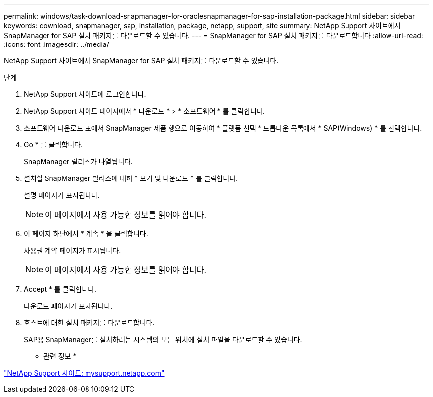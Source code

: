 ---
permalink: windows/task-download-snapmanager-for-oraclesnapmanager-for-sap-installation-package.html 
sidebar: sidebar 
keywords: download, snapmanager, sap, installation, package, netapp, support, site 
summary: NetApp Support 사이트에서 SnapManager for SAP 설치 패키지를 다운로드할 수 있습니다. 
---
= SnapManager for SAP 설치 패키지를 다운로드합니다
:allow-uri-read: 
:icons: font
:imagesdir: ../media/


[role="lead"]
NetApp Support 사이트에서 SnapManager for SAP 설치 패키지를 다운로드할 수 있습니다.

.단계
. NetApp Support 사이트에 로그인합니다.
. NetApp Support 사이트 페이지에서 * 다운로드 * > * 소프트웨어 * 를 클릭합니다.
. 소프트웨어 다운로드 표에서 SnapManager 제품 행으로 이동하여 * 플랫폼 선택 * 드롭다운 목록에서 * SAP(Windows) * 를 선택합니다.
. Go * 를 클릭합니다.
+
SnapManager 릴리스가 나열됩니다.

. 설치할 SnapManager 릴리스에 대해 * 보기 및 다운로드 * 를 클릭합니다.
+
설명 페이지가 표시됩니다.

+

NOTE: 이 페이지에서 사용 가능한 정보를 읽어야 합니다.

. 이 페이지 하단에서 * 계속 * 을 클릭합니다.
+
사용권 계약 페이지가 표시됩니다.

+

NOTE: 이 페이지에서 사용 가능한 정보를 읽어야 합니다.

. Accept * 를 클릭합니다.
+
다운로드 페이지가 표시됩니다.

. 호스트에 대한 설치 패키지를 다운로드합니다.
+
SAP용 SnapManager를 설치하려는 시스템의 모든 위치에 설치 파일을 다운로드할 수 있습니다.



* 관련 정보 *

http://mysupport.netapp.com/["NetApp Support 사이트: mysupport.netapp.com"^]
